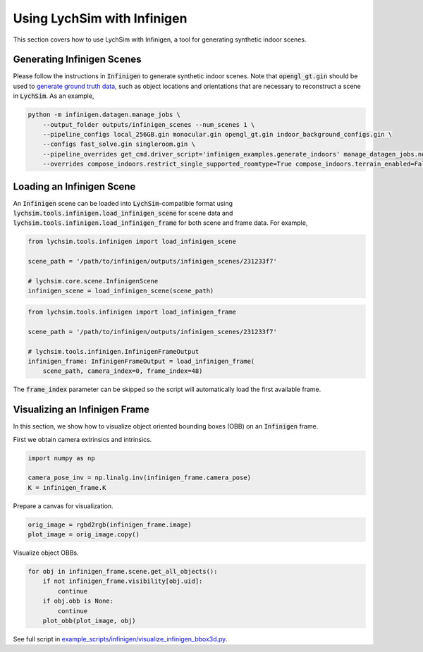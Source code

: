 Using LychSim with Infinigen
============================

This section covers how to use LychSim with Infinigen, a tool for generating synthetic indoor scenes.

Generating Infinigen Scenes
---------------------------

Please follow the instructions in :code:`Infinigen` to generate synthetic indoor scenes. Note that :code:`opengl_gt.gin` should be used to `generate ground truth data <https://github.com/princeton-vl/infinigen/blob/main/docs/GroundTruthAnnotations.md#advanced-annotation-pipeline-large_blue_diamond>`_, such as object locations and orientations that are necessary to reconstruct a scene in :code:`LychSim`. As an example,

.. code-block:: bash

    python -m infinigen.datagen.manage_jobs \
        --output_folder outputs/infinigen_scenes --num_scenes 1 \
        --pipeline_configs local_256GB.gin monocular.gin opengl_gt.gin indoor_background_configs.gin \
        --configs fast_solve.gin singleroom.gin \
        --pipeline_overrides get_cmd.driver_script='infinigen_examples.generate_indoors' manage_datagen_jobs.num_concurrent=16 \
        --overrides compose_indoors.restrict_single_supported_roomtype=True compose_indoors.terrain_enabled=False

Loading an Infinigen Scene
--------------------------

An :code:`Infinigen` scene can be loaded into :code:`LychSim`-compatible format using :code:`lychsim.tools.infinigen.load_infinigen_scene` for scene data and :code:`lychsim.tools.infinigen.load_infinigen_frame` for both scene and frame data. For example,

.. code-block:: python

    from lychsim.tools.infinigen import load_infinigen_scene

    scene_path = '/path/to/infinigen/outputs/infinigen_scenes/231233f7'

    # lychsim.core.scene.InfinigenScene
    infinigen_scene = load_infinigen_scene(scene_path)

.. code-block:: python

    from lychsim.tools.infinigen import load_infinigen_frame

    scene_path = '/path/to/infinigen/outputs/infinigen_scenes/231233f7'

    # lychsim.tools.infinigen.InfinigenFrameOutput
    infinigen_frame: InfinigenFrameOutput = load_infinigen_frame(
        scene_path, camera_index=0, frame_index=48)

The :code:`frame_index` parameter can be skipped so the script will automatically load the first available frame.

Visualizing an Infinigen Frame
------------------------------

In this section, we show how to visualize object oriented bounding boxes (OBB) on an :code:`Infinigen` frame.

First we obtain camera extrinsics and intrinsics.

.. code-block:: python

    import numpy as np

    camera_pose_inv = np.linalg.inv(infinigen_frame.camera_pose)
    K = infinigen_frame.K

Prepare a canvas for visualization.

.. code-block:: python

    orig_image = rgbd2rgb(infinigen_frame.image)
    plot_image = orig_image.copy()

Visualize object OBBs.

.. code-block:: python

    for obj in infinigen_frame.scene.get_all_objects():
        if not infinigen_frame.visibility[obj.uid]:
            continue
        if obj.obb is None:
            continue
        plot_obb(plot_image, obj)

.. image:: figures/bbox3d_cam0_frame48.png
   :align: center

See full script in `example_scripts/infinigen/visualize_infinigen_bbox3d.py <https://github.com/wufeim/LychSim/blob/main/examples_scripts/visualize_infinigen_bbox3d.py>`_.
